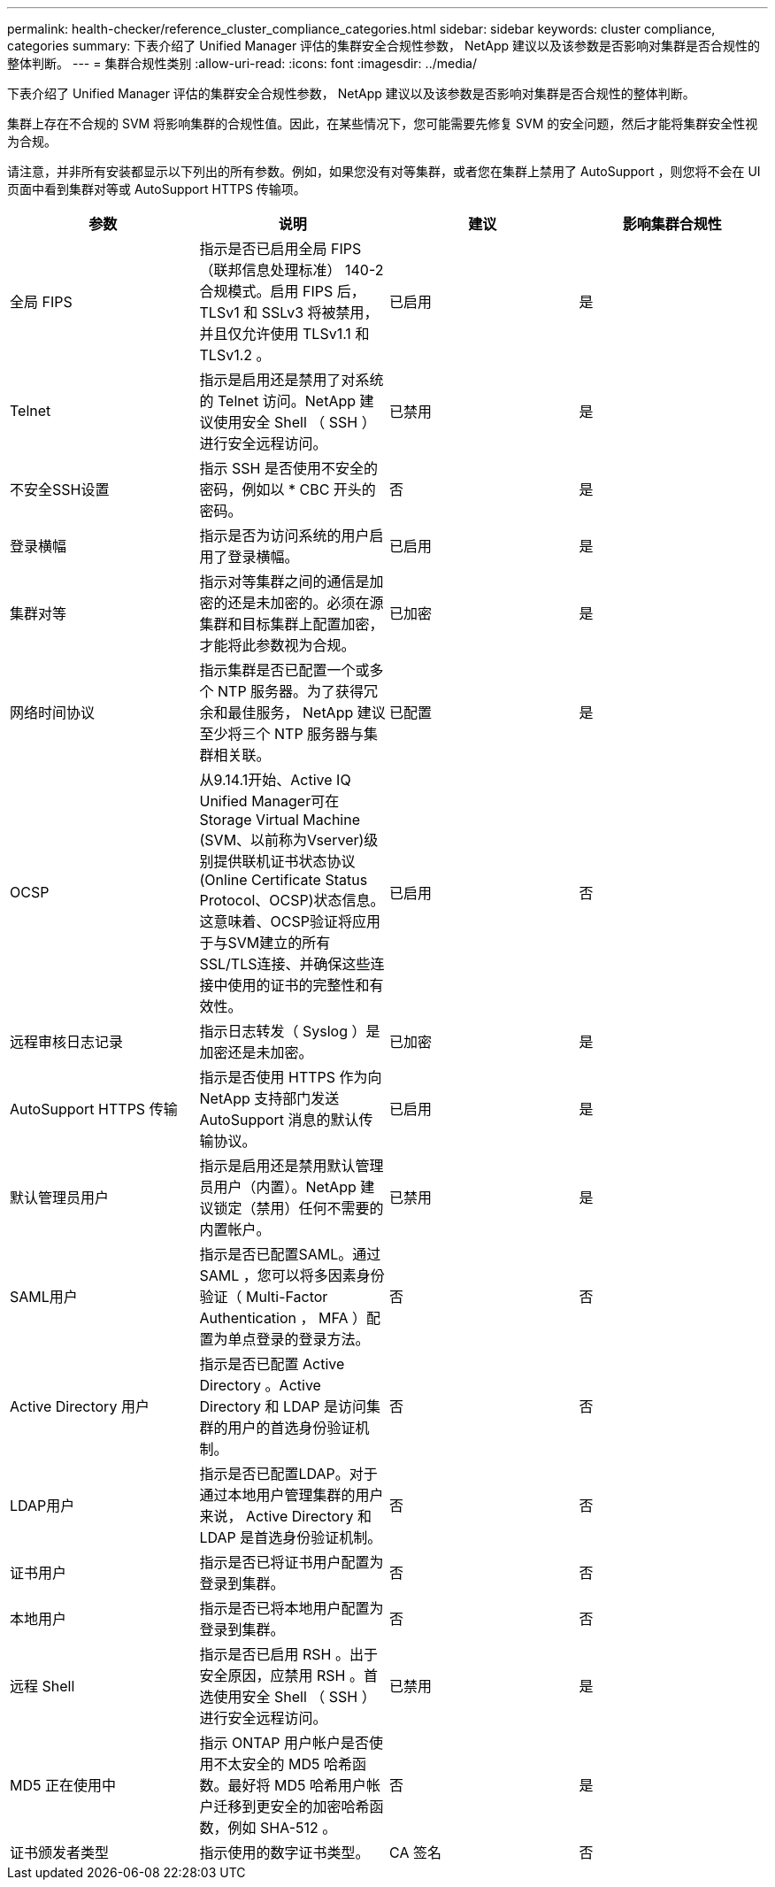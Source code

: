 ---
permalink: health-checker/reference_cluster_compliance_categories.html 
sidebar: sidebar 
keywords: cluster compliance, categories 
summary: 下表介绍了 Unified Manager 评估的集群安全合规性参数， NetApp 建议以及该参数是否影响对集群是否合规性的整体判断。 
---
= 集群合规性类别
:allow-uri-read: 
:icons: font
:imagesdir: ../media/


[role="lead"]
下表介绍了 Unified Manager 评估的集群安全合规性参数， NetApp 建议以及该参数是否影响对集群是否合规性的整体判断。

集群上存在不合规的 SVM 将影响集群的合规性值。因此，在某些情况下，您可能需要先修复 SVM 的安全问题，然后才能将集群安全性视为合规。

请注意，并非所有安装都显示以下列出的所有参数。例如，如果您没有对等集群，或者您在集群上禁用了 AutoSupport ，则您将不会在 UI 页面中看到集群对等或 AutoSupport HTTPS 传输项。

[cols="4*"]
|===
| 参数 | 说明 | 建议 | 影响集群合规性 


 a| 
全局 FIPS
 a| 
指示是否已启用全局 FIPS （联邦信息处理标准） 140-2 合规模式。启用 FIPS 后， TLSv1 和 SSLv3 将被禁用，并且仅允许使用 TLSv1.1 和 TLSv1.2 。
 a| 
已启用
 a| 
是



 a| 
Telnet
 a| 
指示是启用还是禁用了对系统的 Telnet 访问。NetApp 建议使用安全 Shell （ SSH ）进行安全远程访问。
 a| 
已禁用
 a| 
是



 a| 
不安全SSH设置
 a| 
指示 SSH 是否使用不安全的密码，例如以 * CBC 开头的密码。
 a| 
否
 a| 
是



 a| 
登录横幅
 a| 
指示是否为访问系统的用户启用了登录横幅。
 a| 
已启用
 a| 
是



 a| 
集群对等
 a| 
指示对等集群之间的通信是加密的还是未加密的。必须在源集群和目标集群上配置加密，才能将此参数视为合规。
 a| 
已加密
 a| 
是



 a| 
网络时间协议
 a| 
指示集群是否已配置一个或多个 NTP 服务器。为了获得冗余和最佳服务， NetApp 建议至少将三个 NTP 服务器与集群相关联。
 a| 
已配置
 a| 
是



 a| 
OCSP
 a| 
从9.14.1开始、Active IQ Unified Manager可在Storage Virtual Machine (SVM、以前称为Vserver)级别提供联机证书状态协议(Online Certificate Status Protocol、OCSP)状态信息。这意味着、OCSP验证将应用于与SVM建立的所有SSL/TLS连接、并确保这些连接中使用的证书的完整性和有效性。
 a| 
已启用
 a| 
否



 a| 
远程审核日志记录
 a| 
指示日志转发（ Syslog ）是加密还是未加密。
 a| 
已加密
 a| 
是



 a| 
AutoSupport HTTPS 传输
 a| 
指示是否使用 HTTPS 作为向 NetApp 支持部门发送 AutoSupport 消息的默认传输协议。
 a| 
已启用
 a| 
是



 a| 
默认管理员用户
 a| 
指示是启用还是禁用默认管理员用户（内置）。NetApp 建议锁定（禁用）任何不需要的内置帐户。
 a| 
已禁用
 a| 
是



 a| 
SAML用户
 a| 
指示是否已配置SAML。通过 SAML ，您可以将多因素身份验证（ Multi-Factor Authentication ， MFA ）配置为单点登录的登录方法。
 a| 
否
 a| 
否



 a| 
Active Directory 用户
 a| 
指示是否已配置 Active Directory 。Active Directory 和 LDAP 是访问集群的用户的首选身份验证机制。
 a| 
否
 a| 
否



 a| 
LDAP用户
 a| 
指示是否已配置LDAP。对于通过本地用户管理集群的用户来说， Active Directory 和 LDAP 是首选身份验证机制。
 a| 
否
 a| 
否



 a| 
证书用户
 a| 
指示是否已将证书用户配置为登录到集群。
 a| 
否
 a| 
否



 a| 
本地用户
 a| 
指示是否已将本地用户配置为登录到集群。
 a| 
否
 a| 
否



 a| 
远程 Shell
 a| 
指示是否已启用 RSH 。出于安全原因，应禁用 RSH 。首选使用安全 Shell （ SSH ）进行安全远程访问。
 a| 
已禁用
 a| 
是



 a| 
MD5 正在使用中
 a| 
指示 ONTAP 用户帐户是否使用不太安全的 MD5 哈希函数。最好将 MD5 哈希用户帐户迁移到更安全的加密哈希函数，例如 SHA-512 。
 a| 
否
 a| 
是



 a| 
证书颁发者类型
 a| 
指示使用的数字证书类型。
 a| 
CA 签名
 a| 
否

|===
